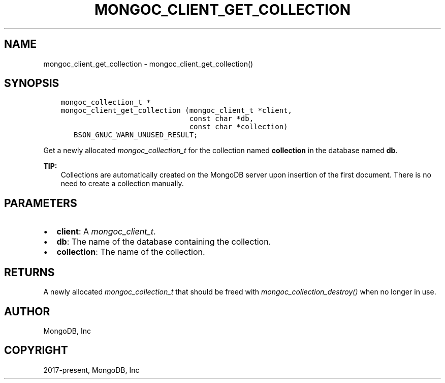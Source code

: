 .\" Man page generated from reStructuredText.
.
.
.nr rst2man-indent-level 0
.
.de1 rstReportMargin
\\$1 \\n[an-margin]
level \\n[rst2man-indent-level]
level margin: \\n[rst2man-indent\\n[rst2man-indent-level]]
-
\\n[rst2man-indent0]
\\n[rst2man-indent1]
\\n[rst2man-indent2]
..
.de1 INDENT
.\" .rstReportMargin pre:
. RS \\$1
. nr rst2man-indent\\n[rst2man-indent-level] \\n[an-margin]
. nr rst2man-indent-level +1
.\" .rstReportMargin post:
..
.de UNINDENT
. RE
.\" indent \\n[an-margin]
.\" old: \\n[rst2man-indent\\n[rst2man-indent-level]]
.nr rst2man-indent-level -1
.\" new: \\n[rst2man-indent\\n[rst2man-indent-level]]
.in \\n[rst2man-indent\\n[rst2man-indent-level]]u
..
.TH "MONGOC_CLIENT_GET_COLLECTION" "3" "Aug 31, 2022" "1.23.0" "libmongoc"
.SH NAME
mongoc_client_get_collection \- mongoc_client_get_collection()
.SH SYNOPSIS
.INDENT 0.0
.INDENT 3.5
.sp
.nf
.ft C
mongoc_collection_t *
mongoc_client_get_collection (mongoc_client_t *client,
                              const char *db,
                              const char *collection)
   BSON_GNUC_WARN_UNUSED_RESULT;
.ft P
.fi
.UNINDENT
.UNINDENT
.sp
Get a newly allocated \fI\%mongoc_collection_t\fP for the collection named \fBcollection\fP in the database named \fBdb\fP\&.
.sp
\fBTIP:\fP
.INDENT 0.0
.INDENT 3.5
Collections are automatically created on the MongoDB server upon insertion of the first document. There is no need to create a collection manually.
.UNINDENT
.UNINDENT
.SH PARAMETERS
.INDENT 0.0
.IP \(bu 2
\fBclient\fP: A \fI\%mongoc_client_t\fP\&.
.IP \(bu 2
\fBdb\fP: The name of the database containing the collection.
.IP \(bu 2
\fBcollection\fP: The name of the collection.
.UNINDENT
.SH RETURNS
.sp
A newly allocated \fI\%mongoc_collection_t\fP that should be freed with \fI\%mongoc_collection_destroy()\fP when no longer in use.
.SH AUTHOR
MongoDB, Inc
.SH COPYRIGHT
2017-present, MongoDB, Inc
.\" Generated by docutils manpage writer.
.
